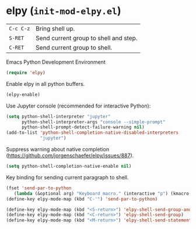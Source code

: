 * elpy (~init-mod-elpy.el~)
:PROPERTIES:
:header-args: :tangle   lisp/init-mod-elpy.el
:END:

| ~C-c C-z~ | Bring shell up.                  |
| ~S-RET~   | Send current group to shell and step. |
| ~C-RET~   | Send current group to shell. |

Emacs Python Development Environment
#+BEGIN_SRC emacs-lisp
(require 'elpy)
#+END_SRC

Enable elpy in all python buffers.
#+BEGIN_SRC emacs-lisp
(elpy-enable)
#+END_SRC

Use Jupyter console (recommended for interactive Python):
#+BEGIN_SRC emacs-lisp
(setq python-shell-interpreter "jupyter"
      python-shell-interpreter-args "console --simple-prompt"
      python-shell-prompt-detect-failure-warning nil)
(add-to-list 'python-shell-completion-native-disabled-interpreters
             "jupyter")
#+END_SRC

Suppress warning about native completion (https://github.com/jorgenschaefer/elpy/issues/887).
#+BEGIN_SRC emacs-lisp
(setq python-shell-completion-native-enable nil)
#+END_SRC

Key binding for sending current paragraph to shell.
#+BEGIN_SRC emacs-lisp
(fset 'send-par-to-python
   (lambda (&optional arg) "Keyboard macro." (interactive "p") (kmacro-exec-ring-item (quote ([67108896 67108896 134217832 3 3 21 67108896 21 67108896] 0 "%d")) arg)))
(define-key elpy-mode-map (kbd "C-'") 'send-par-to-python)
#+END_SRC

#+BEGIN_SRC emacs-lisp
(define-key elpy-mode-map (kbd "<S-return>") 'elpy-shell-send-group-and-step)
(define-key elpy-mode-map (kbd "<C-return>") 'elpy-shell-send-group)
(define-key elpy-mode-map (kbd "<M-return>") 'elpy-shell-send-statement)
#+END_SRC

